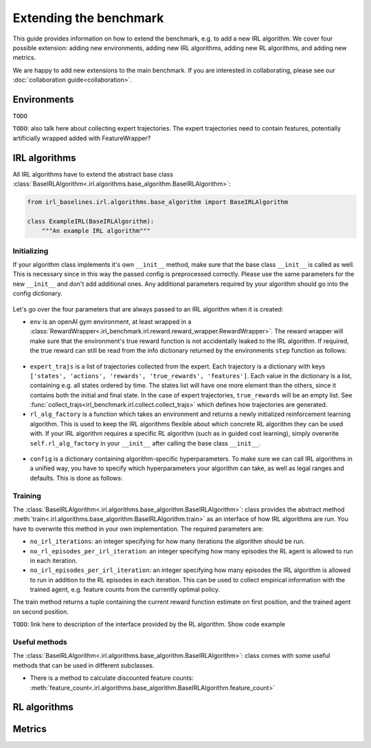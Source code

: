 Extending the benchmark
=======================

This guide provides information on how to extend the benchmark, e.g. to add a new IRL algorithm. We cover four possible extension: adding new environments, adding new IRL algorithms, adding new RL algorithms, and adding new metrics.

We are happy to add new extensions to the main benchmark. If you are interested in collaborating, please see our :doc:`collaboration guide<collaboration>`.

Environments
------------

``TODO``

``TODO``: also talk here about collecting expert trajectories. The expert trajectories need to contain features, potentially artificially wrapped added with FeatureWrapper?

IRL algorithms
--------------

All IRL algorithms have to extend the abstract base class :class:`BaseIRLAlgorithm<.irl.algorithms.base_algorithm.BaseIRLAlgorithm>`:

.. code-block:: python
    
    from irl_baselines.irl.algorithms.base_algorithm import BaseIRLAlgorithm

    class ExampleIRL(BaseIRLAlgorithm):
        """An example IRL algorithm"""

Initializing
^^^^^^^^^^^^

If your algorithm class implements it's own ``__init__`` method, make sure that the base class ``__init__`` is called as well. This is necessary since in this way the passed config is preprocessed correctly. Please use the same parameters for the new ``__init__`` and don't add additional ones. Any additional parameters required by your algorithm should go into the config dictionary.

 .. code-block:: python
    :emphasize-lines: 5
    
    def __init__(self, env: gym.Env, expert_trajs: List[Dict[str, list]],
                 rl_alg_factory: Callable[[gym.Env], BaseRLAlgorithm],
                 config: dict):
        """ docstring ... """
        super(ExampleIRL, self).__init__(env, expert_trajs, rl_alg_factory, config)


Let's go over the four parameters that are always passed to an IRL algorithm when it is created:

* ``env`` is an openAI gym environment, at least wrapped in a :class:`RewardWrapper<.irl_benchmark.irl.reward.reward_wrapper.RewardWrapper>`. The reward wrapper will make sure that the environment's true reward function is not accidentally leaked to the IRL algorithm. If required, the true reward can still be read from the info dictionary returned by the environments ``step`` function as follows:

 .. code-block:: python
    :emphasize-lines: 2
    
    state, reward, done, info = env.step(action)
    print(info['true_reward'])

* ``expert_trajs`` is a list of trajectories collected from the expert. Each trajectory is a dictionary with keys ``['states', 'actions', 'rewards', 'true_rewards', 'features']``. Each value in the dictionary is a list, containing e.g. all states ordered by time. The states list will have one more element than the others, since it contains both the initial and final state. In the case of expert trajectories, ``true_rewards`` will be an empty list. See :func:`collect_trajs<irl_benchmark.irl.collect.collect_trajs>` which defines how trajectories are generated.

* ``rl_alg_factory`` is a function which takes an environment and returns a newly initialized reinforcement learning algorithm. This is used to keep the IRL algorithms flexible about which concrete RL algorithm they can be used with. If your IRL algorithm requires a specific RL algorithm (such as in guided cost learning), simply overwrite ``self.rl_alg_factory`` in your ``__init__`` after calling the base class ``__init__``.

 .. code-block:: python
    :emphasize-lines: 7,8,9,10
    
    def __init__(self, env: gym.Env, expert_trajs: List[Dict[str, list]],
                 rl_alg_factory: Callable[[gym.Env], BaseRLAlgorithm],
                 config: dict):
        """ docstring ... """
        super(ExampleIRL, self).__init__(env, expert_trajs, rl_alg_factory, config)

        # enforce use of specific RL algorithm:
        def specific_rl_alg_factory(env: gym.Env):
            return SpecificRlAlg(env, {'hyperparam': 42})
        self.rl_alg_factory = specific_rl_alg_factory

* ``config`` is a dictionary containing algorithm-specific hyperparameters. To make sure we can call IRL algorithms in a unified way, you have to specify which hyperparameters your algorithm can take, as well as legal ranges and defaults. This is done as follows:

.. code-block:: python
    :emphasize-lines: 10-29
    
    from irl_benchmark.config import IRL_CONFIG_DOMAINS
    from irl_baselines.irl.algorithms.base_algorithm import BaseIRLAlgorithm

    class ExampleIRL(BaseIRLAlgorithm):
        """An example IRL algorithm"""
        # implementation here
        # ...
        # ...

    IRL_CONFIG_DOMAINS[ExampleIRL] = {
        'gamma': {
            'type': float,
            'min': 0.0,
            'max': 1.0,
            'default': 0.9,
        },
        'hyperparam1': {
            'type': 'categorical',
            'values': ['a', 'b'],
            'default': 'a',
        },
        'temperature': {
            'type': float,
            'optional': True,  # allows value to be None
            'min': 1e-10,
            'max': float('inf'),
            'default': None
        }
    }

Training
^^^^^^^^

The :class:`BaseIRLAlgorithm<.irl.algorithms.base_algorithm.BaseIRLAlgorithm>`: class provides the abstract method :meth:`train<.irl.algorithms.base_algorithm.BaseIRLAlgorithm.train>` as an interface of how IRL algorithms are run. You have to overwrite this method in your own implementation. The required parameters are:

* ``no_irl_iterations``: an integer specifying for how many iterations the algorithm should be run.
* ``no_rl_episodes_per_irl_iteration``: an integer specifying how many episodes the RL agent is allowed to run in each iteration.
* ``no_irl_episodes_per_irl_iteration``: an integer specifying how many episodes the IRL algorithm is allowed to run in addition to the RL episodes in each iteration. This can be used to collect empirical information with the trained agent, e.g. feature counts from the currently optimal policy. 

The train method returns a tuple containing the current reward function estimate on first position, and the trained agent on second position.

``TODO``: link here to description of the interface provided by the RL algorithm. Show code example

Useful methods
^^^^^^^^^^^^^^

The :class:`BaseIRLAlgorithm<.irl.algorithms.base_algorithm.BaseIRLAlgorithm>`: class comes with some useful methods that can be used in different subclasses. 

* There is a method to calculate discounted feature counts: :meth:`feature_count<.irl.algorithms.base_algorithm.BaseIRLAlgorithm.feature_count>`

RL algorithms
-------------

Metrics
-------




